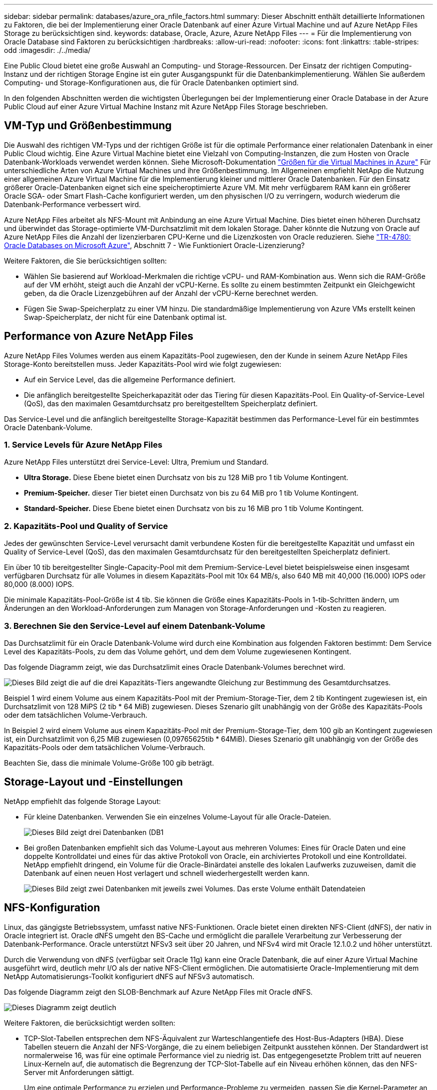 ---
sidebar: sidebar 
permalink: databases/azure_ora_nfile_factors.html 
summary: Dieser Abschnitt enthält detaillierte Informationen zu Faktoren, die bei der Implementierung einer Oracle Datenbank auf einer Azure Virtual Machine und auf Azure NetApp Files Storage zu berücksichtigen sind. 
keywords: database, Oracle, Azure, Azure NetApp Files 
---
= Für die Implementierung von Oracle Database sind Faktoren zu berücksichtigen
:hardbreaks:
:allow-uri-read: 
:nofooter: 
:icons: font
:linkattrs: 
:table-stripes: odd
:imagesdir: ./../media/


[role="lead"]
Eine Public Cloud bietet eine große Auswahl an Computing- und Storage-Ressourcen. Der Einsatz der richtigen Computing-Instanz und der richtigen Storage Engine ist ein guter Ausgangspunkt für die Datenbankimplementierung. Wählen Sie außerdem Computing- und Storage-Konfigurationen aus, die für Oracle Datenbanken optimiert sind.

In den folgenden Abschnitten werden die wichtigsten Überlegungen bei der Implementierung einer Oracle Database in der Azure Public Cloud auf einer Azure Virtual Machine Instanz mit Azure NetApp Files Storage beschrieben.



== VM-Typ und Größenbestimmung

Die Auswahl des richtigen VM-Typs und der richtigen Größe ist für die optimale Performance einer relationalen Datenbank in einer Public Cloud wichtig. Eine Azure Virtual Machine bietet eine Vielzahl von Computing-Instanzen, die zum Hosten von Oracle Datenbank-Workloads verwendet werden können. Siehe Microsoft-Dokumentation link:https://docs.microsoft.com/en-us/azure/virtual-machines/sizes["Größen für die Virtual Machines in Azure"^] Für unterschiedliche Arten von Azure Virtual Machines und ihre Größenbestimmung. Im Allgemeinen empfiehlt NetApp die Nutzung einer allgemeinen Azure Virtual Machine für die Implementierung kleiner und mittlerer Oracle Datenbanken. Für den Einsatz größerer Oracle-Datenbanken eignet sich eine speicheroptimierte Azure VM. Mit mehr verfügbarem RAM kann ein größerer Oracle SGA- oder Smart Flash-Cache konfiguriert werden, um den physischen I/O zu verringern, wodurch wiederum die Datenbank-Performance verbessert wird.

Azure NetApp Files arbeitet als NFS-Mount mit Anbindung an eine Azure Virtual Machine. Dies bietet einen höheren Durchsatz und überwindet das Storage-optimierte VM-Durchsatzlimit mit dem lokalen Storage. Daher könnte die Nutzung von Oracle auf Azure NetApp Files die Anzahl der lizenzierbaren CPU-Kerne und die Lizenzkosten von Oracle reduzieren. Siehe link:https://www.netapp.com/media/17105-tr4780.pdf["TR-4780: Oracle Databases on Microsoft Azure"^], Abschnitt 7 - Wie Funktioniert Oracle-Lizenzierung?

Weitere Faktoren, die Sie berücksichtigen sollten:

* Wählen Sie basierend auf Workload-Merkmalen die richtige vCPU- und RAM-Kombination aus. Wenn sich die RAM-Größe auf der VM erhöht, steigt auch die Anzahl der vCPU-Kerne. Es sollte zu einem bestimmten Zeitpunkt ein Gleichgewicht geben, da die Oracle Lizenzgebühren auf der Anzahl der vCPU-Kerne berechnet werden.
* Fügen Sie Swap-Speicherplatz zu einer VM hinzu. Die standardmäßige Implementierung von Azure VMs erstellt keinen Swap-Speicherplatz, der nicht für eine Datenbank optimal ist.




== Performance von Azure NetApp Files

Azure NetApp Files Volumes werden aus einem Kapazitäts-Pool zugewiesen, den der Kunde in seinem Azure NetApp Files Storage-Konto bereitstellen muss. Jeder Kapazitäts-Pool wird wie folgt zugewiesen:

* Auf ein Service Level, das die allgemeine Performance definiert.
* Die anfänglich bereitgestellte Speicherkapazität oder das Tiering für diesen Kapazitäts-Pool. Ein Quality-of-Service-Level (QoS), das den maximalen Gesamtdurchsatz pro bereitgestelltem Speicherplatz definiert.


Das Service-Level und die anfänglich bereitgestellte Storage-Kapazität bestimmen das Performance-Level für ein bestimmtes Oracle Datenbank-Volume.



=== 1. Service Levels für Azure NetApp Files

Azure NetApp Files unterstützt drei Service-Level: Ultra, Premium und Standard.

* *Ultra Storage.* Diese Ebene bietet einen Durchsatz von bis zu 128 MiB pro 1 tib Volume Kontingent.
* *Premium-Speicher.* dieser Tier bietet einen Durchsatz von bis zu 64 MiB pro 1 tib Volume Kontingent.
* *Standard-Speicher.* Diese Ebene bietet einen Durchsatz von bis zu 16 MiB pro 1 tib Volume Kontingent.




=== 2. Kapazitäts-Pool und Quality of Service

Jedes der gewünschten Service-Level verursacht damit verbundene Kosten für die bereitgestellte Kapazität und umfasst ein Quality of Service-Level (QoS), das den maximalen Gesamtdurchsatz für den bereitgestellten Speicherplatz definiert.

Ein über 10 tib bereitgestellter Single-Capacity-Pool mit dem Premium-Service-Level bietet beispielsweise einen insgesamt verfügbaren Durchsatz für alle Volumes in diesem Kapazitäts-Pool mit 10x 64 MB/s, also 640 MB mit 40,000 (16.000) IOPS oder 80,000 (8.000) IOPS.

Die minimale Kapazitäts-Pool-Größe ist 4 tib. Sie können die Größe eines Kapazitäts-Pools in 1-tib-Schritten ändern, um Änderungen an den Workload-Anforderungen zum Managen von Storage-Anforderungen und -Kosten zu reagieren.



=== 3. Berechnen Sie den Service-Level auf einem Datenbank-Volume

Das Durchsatzlimit für ein Oracle Datenbank-Volume wird durch eine Kombination aus folgenden Faktoren bestimmt: Dem Service Level des Kapazitäts-Pools, zu dem das Volume gehört, und dem dem Volume zugewiesenen Kontingent.

Das folgende Diagramm zeigt, wie das Durchsatzlimit eines Oracle Datenbank-Volumes berechnet wird.

image::db_ora_azure_anf_factors_01.PNG[Dieses Bild zeigt die auf die drei Kapazitäts-Tiers angewandte Gleichung zur Bestimmung des Gesamtdurchsatzes.]

Beispiel 1 wird einem Volume aus einem Kapazitäts-Pool mit der Premium-Storage-Tier, dem 2 tib Kontingent zugewiesen ist, ein Durchsatzlimit von 128 MiPS (2 tib * 64 MiB) zugewiesen. Dieses Szenario gilt unabhängig von der Größe des Kapazitäts-Pools oder dem tatsächlichen Volume-Verbrauch.

In Beispiel 2 wird einem Volume aus einem Kapazitäts-Pool mit der Premium-Storage-Tier, dem 100 gib an Kontingent zugewiesen ist, ein Durchsatzlimit von 6,25 MiB zugewiesen (0,09765625tib * 64MiB). Dieses Szenario gilt unabhängig von der Größe des Kapazitäts-Pools oder dem tatsächlichen Volume-Verbrauch.

Beachten Sie, dass die minimale Volume-Größe 100 gib beträgt.



== Storage-Layout und -Einstellungen

NetApp empfiehlt das folgende Storage Layout:

* Für kleine Datenbanken. Verwenden Sie ein einzelnes Volume-Layout für alle Oracle-Dateien.
+
image::db_ora_azure_anf_factors_02.PNG[Dieses Bild zeigt drei Datenbanken (DB1, DB2 und DB3), die jeweils Datendateien, Wiederherstellungsprotokolle, Archivprotokolle und Kontrolldateien enthalten, und alle innerhalb eines einzigen Kapazitätspools.]

* Bei großen Datenbanken empfiehlt sich das Volume-Layout aus mehreren Volumes: Eines für Oracle Daten und eine doppelte Kontrolldatei und eines für das aktive Protokoll von Oracle, ein archiviertes Protokoll und eine Kontrolldatei. NetApp empfiehlt dringend, ein Volume für die Oracle-Binärdatei anstelle des lokalen Laufwerks zuzuweisen, damit die Datenbank auf einen neuen Host verlagert und schnell wiederhergestellt werden kann.
+
image::db_ora_azure_anf_factors_03.PNG[Dieses Bild zeigt zwei Datenbanken mit jeweils zwei Volumes. Das erste Volume enthält Datendateien, während das zweite Volume einer jeden Datenbank Wiederherstellungsprotokolle, Archivprotokolle und Kontrolldateien enthält. Und das alles innerhalb eines einzigen Kapazitäts-Pools.]





== NFS-Konfiguration

Linux, das gängigste Betriebssystem, umfasst native NFS-Funktionen. Oracle bietet einen direkten NFS-Client (dNFS), der nativ in Oracle integriert ist. Oracle dNFS umgeht den BS-Cache und ermöglicht die parallele Verarbeitung zur Verbesserung der Datenbank-Performance. Oracle unterstützt NFSv3 seit über 20 Jahren, und NFSv4 wird mit Oracle 12.1.0.2 und höher unterstützt.

Durch die Verwendung von dNFS (verfügbar seit Oracle 11g) kann eine Oracle Datenbank, die auf einer Azure Virtual Machine ausgeführt wird, deutlich mehr I/O als der native NFS-Client ermöglichen. Die automatisierte Oracle-Implementierung mit dem NetApp Automatisierungs-Toolkit konfiguriert dNFS auf NFSv3 automatisch.

Das folgende Diagramm zeigt den SLOB-Benchmark auf Azure NetApp Files mit Oracle dNFS.

image::db_ora_azure_anf_factors_04.PNG[Dieses Diagramm zeigt deutlich, dass dNFS die Latenz von sequenziellen DB-Dateien (ms) über KNFS verbessert.]

Weitere Faktoren, die berücksichtigt werden sollten:

* TCP-Slot-Tabellen entsprechen dem NFS-Äquivalent zur Warteschlangentiefe des Host-Bus-Adapters (HBA). Diese Tabellen steuern die Anzahl der NFS-Vorgänge, die zu einem beliebigen Zeitpunkt ausstehen können. Der Standardwert ist normalerweise 16, was für eine optimale Performance viel zu niedrig ist. Das entgegengesetzte Problem tritt auf neueren Linux-Kerneln auf, die automatisch die Begrenzung der TCP-Slot-Tabelle auf ein Niveau erhöhen können, das den NFS-Server mit Anforderungen sättigt.
+
Um eine optimale Performance zu erzielen und Performance-Probleme zu vermeiden, passen Sie die Kernel-Parameter an, die TCP-Slot-Tabellen steuern, auf 128 an.

+
[source, cli]
----
sysctl -a | grep tcp.*.slot_table
----
* Die folgende Tabelle enthält die empfohlenen NFS-Mount-Optionen für eine einzelne Instanz von Linux NFSv3.
+
image::aws_ora_fsx_ec2_nfs_01.PNG[In dieser Tabelle werden die detaillierten NFS-Mount-Optionen für die folgenden Dateitypen, Kontrolldateien, Datendateien, Wiederherstellungsprotokolle, ORACLE_HOME, Und ORACLE_BASE.]




NOTE: Überprüfen Sie vor der Verwendung von dNFS, ob die in Oracle Doc 1495104.1 beschriebenen Patches installiert sind. Die NetApp Support-Matrix für NFSv3 und NFSv4 enthält keine spezifischen Betriebssysteme. Alle Betriebssysteme, die der RFC entsprechen, werden unterstützt. Wenn Sie die Online-IMT nach Unterstützung für NFSv3 oder NFSv4 suchen, wählen Sie kein bestimmtes Betriebssystem aus, da keine Treffer angezeigt werden. Alle Betriebssysteme werden implizit von der allgemeinen Richtlinie unterstützt.
